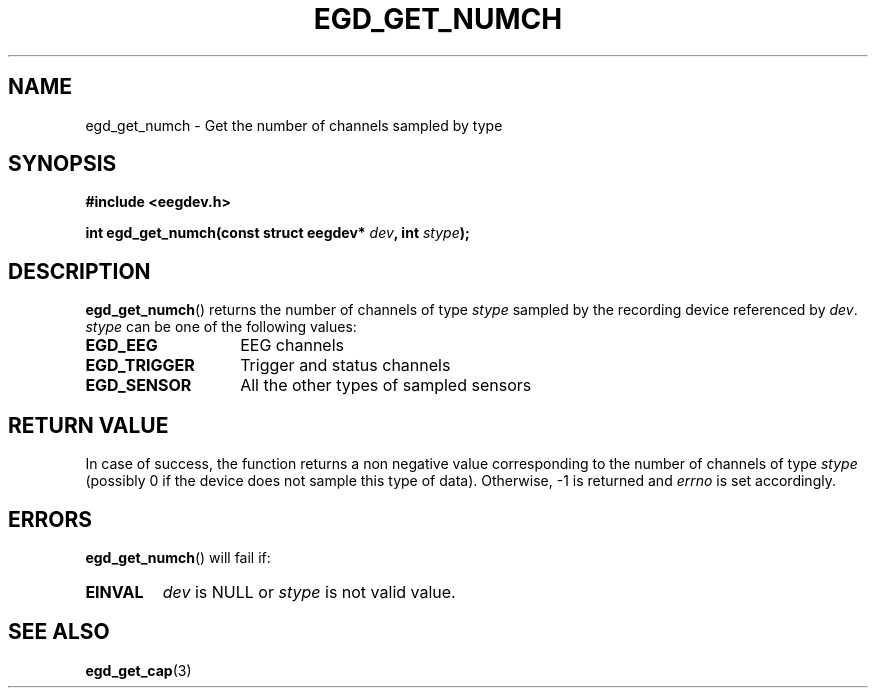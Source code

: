 .\"Copyright 2011 (c) EPFL
.TH EGD_GET_NUMCH 3 2011 "EPFL" "EEGDEV library manual"
.SH NAME
egd_get_numch - Get the number of channels sampled by type
.SH SYNOPSIS
.LP
.B #include <eegdev.h>
.sp
.BI "int egd_get_numch(const struct eegdev* " dev ", int " stype ");"
.br
.SH DESCRIPTION
.LP
\fBegd_get_numch\fP() returns the number of channels of type \fIstype\fP
sampled by the recording device referenced by \fIdev\fP. \fIstype\fP can be
one of the following values:
.TP 14
.B EGD_EEG
EEG channels
.TP
.B EGD_TRIGGER
Trigger and status channels
.TP
.B EGD_SENSOR
All the other types of sampled sensors
.SH "RETURN VALUE"
.LP
In case of success, the function returns a non negative value corresponding
to the number of channels of type \fIstype\fP (possibly 0 if the device does
not sample this type of data). Otherwise, \-1 is returned and \fIerrno\fP is
set accordingly.
.SH ERRORS
.LP
\fBegd_get_numch\fP() will fail if:
.TP
.B EINVAL
\fIdev\fP is NULL or \fIstype\fP is not valid value.
.SH "SEE ALSO"
.BR egd_get_cap (3)




